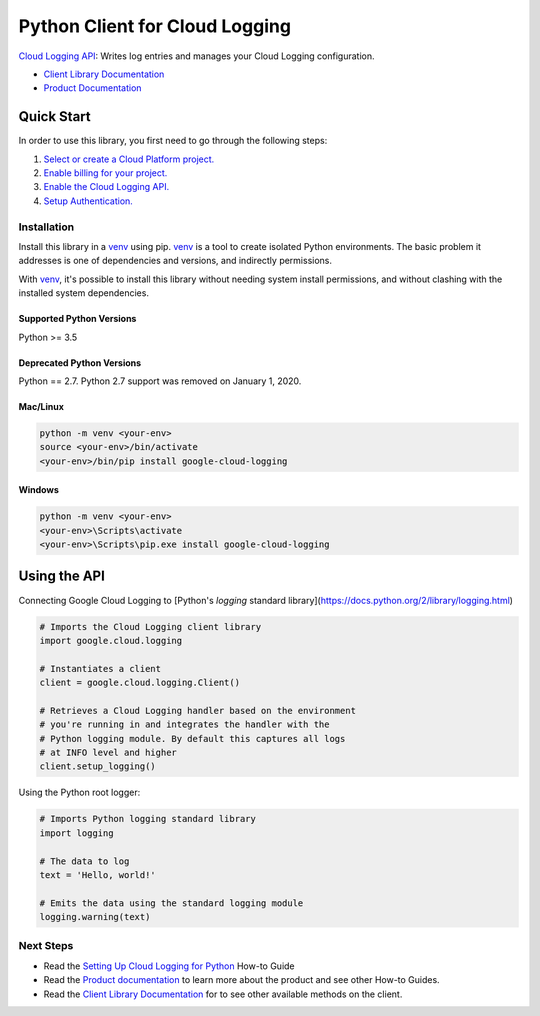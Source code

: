 Python Client for Cloud Logging
=====================================

|pypi| |versions|

`Cloud Logging API`_: Writes log entries and manages your Cloud
Logging configuration.

- `Client Library Documentation`_
- `Product Documentation`_

.. |pypi| image:: https://img.shields.io/pypi/v/google-cloud-logging.svg
   :target: https://pypi.org/project/google-cloud-logging/
.. |versions| image:: https://img.shields.io/pypi/pyversions/google-cloud-logging.svg
   :target: https://pypi.org/project/google-cloud-logging/
.. _Cloud Logging API: https://cloud.google.com/logging
.. _Client Library Documentation: https://googleapis.dev/python/logging/latest
.. _Product Documentation:  https://cloud.google.com/logging/docs
.. _Setting Up Cloud Logging for Python: https://cloud.google.com/logging/docs/setup/python

Quick Start
-----------

In order to use this library, you first need to go through the following steps:

1. `Select or create a Cloud Platform project.`_
2. `Enable billing for your project.`_
3. `Enable the Cloud Logging API.`_
4. `Setup Authentication.`_

.. _Select or create a Cloud Platform project.: https://console.cloud.google.com/project
.. _Enable billing for your project.: https://cloud.google.com/billing/docs/how-to/modify-project#enable_billing_for_a_project
.. _Enable the Cloud Logging API.:  https://cloud.google.com/logging
.. _Setup Authentication.: https://googleapis.dev/python/google-api-core/latest/auth.html

Installation
~~~~~~~~~~~~

Install this library in a `venv`_ using pip. `venv`_ is a tool to
create isolated Python environments. The basic problem it addresses is one of
dependencies and versions, and indirectly permissions.

With `venv`_, it's possible to install this library without needing system
install permissions, and without clashing with the installed system
dependencies.

.. _`venv`: https://docs.python.org/3/library/venv.html


Supported Python Versions
^^^^^^^^^^^^^^^^^^^^^^^^^
Python >= 3.5

Deprecated Python Versions
^^^^^^^^^^^^^^^^^^^^^^^^^^
Python == 2.7. Python 2.7 support was removed on January 1, 2020.


Mac/Linux
^^^^^^^^^

.. code-block:: console

    python -m venv <your-env>
    source <your-env>/bin/activate
    <your-env>/bin/pip install google-cloud-logging


Windows
^^^^^^^

.. code-block:: console

    python -m venv <your-env>
    <your-env>\Scripts\activate
    <your-env>\Scripts\pip.exe install google-cloud-logging

Using the API
-------------

Connecting Google Cloud Logging to [Python's `logging` standard library](https://docs.python.org/2/library/logging.html)

.. code:: python

    # Imports the Cloud Logging client library
    import google.cloud.logging

    # Instantiates a client
    client = google.cloud.logging.Client()

    # Retrieves a Cloud Logging handler based on the environment
    # you're running in and integrates the handler with the
    # Python logging module. By default this captures all logs
    # at INFO level and higher
    client.setup_logging()

Using the Python root logger:

.. code:: python

    # Imports Python logging standard library
    import logging

    # The data to log
    text = 'Hello, world!'

    # Emits the data using the standard logging module
    logging.warning(text)

Next Steps
~~~~~~~~~~

-  Read the `Setting Up Cloud Logging for Python`_ How-to Guide
-  Read the `Product documentation`_ to learn more about the product and see other
   How-to Guides.
-  Read the `Client Library Documentation`_ for to see other available
   methods on the client.
